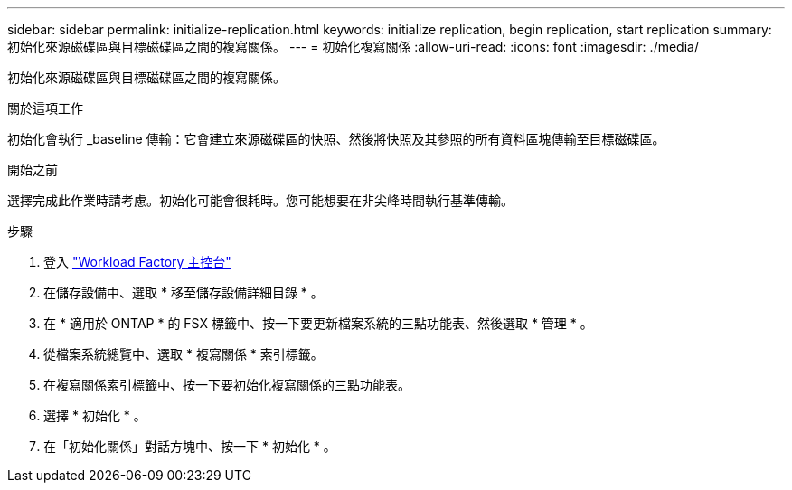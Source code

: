---
sidebar: sidebar 
permalink: initialize-replication.html 
keywords: initialize replication, begin replication, start replication 
summary: 初始化來源磁碟區與目標磁碟區之間的複寫關係。 
---
= 初始化複寫關係
:allow-uri-read: 
:icons: font
:imagesdir: ./media/


[role="lead"]
初始化來源磁碟區與目標磁碟區之間的複寫關係。

.關於這項工作
初始化會執行 _baseline 傳輸：它會建立來源磁碟區的快照、然後將快照及其參照的所有資料區塊傳輸至目標磁碟區。

.開始之前
選擇完成此作業時請考慮。初始化可能會很耗時。您可能想要在非尖峰時間執行基準傳輸。

.步驟
. 登入 link:https://console.workloads.netapp.com/["Workload Factory 主控台"^]
. 在儲存設備中、選取 * 移至儲存設備詳細目錄 * 。
. 在 * 適用於 ONTAP * 的 FSX 標籤中、按一下要更新檔案系統的三點功能表、然後選取 * 管理 * 。
. 從檔案系統總覽中、選取 * 複寫關係 * 索引標籤。
. 在複寫關係索引標籤中、按一下要初始化複寫關係的三點功能表。
. 選擇 * 初始化 * 。
. 在「初始化關係」對話方塊中、按一下 * 初始化 * 。

